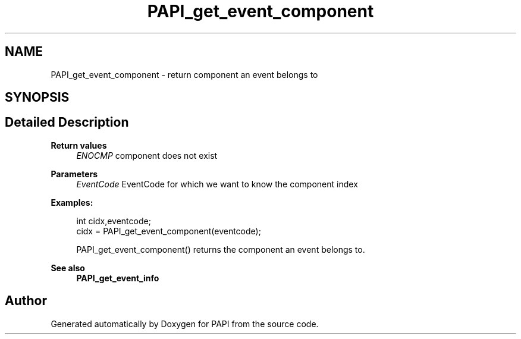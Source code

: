 .TH "PAPI_get_event_component" 3 "Mon Feb 24 2025 21:11:21" "Version 7.2.0.0b2" "PAPI" \" -*- nroff -*-
.ad l
.nh
.SH NAME
PAPI_get_event_component \- return component an event belongs to  

.SH SYNOPSIS
.br
.PP
.SH "Detailed Description"
.PP 

.PP
\fBReturn values\fP
.RS 4
\fIENOCMP\fP component does not exist
.RE
.PP
\fBParameters\fP
.RS 4
\fIEventCode\fP EventCode for which we want to know the component index 
.RE
.PP
\fBExamples:\fP
.RS 4

.PP
.nf
int cidx,eventcode;
cidx = PAPI_get_event_component(eventcode);

.fi
.PP
 PAPI_get_event_component() returns the component an event belongs to\&. 
.RE
.PP
\fBSee also\fP
.RS 4
\fBPAPI_get_event_info\fP 
.RE
.PP


.SH "Author"
.PP 
Generated automatically by Doxygen for PAPI from the source code\&.
